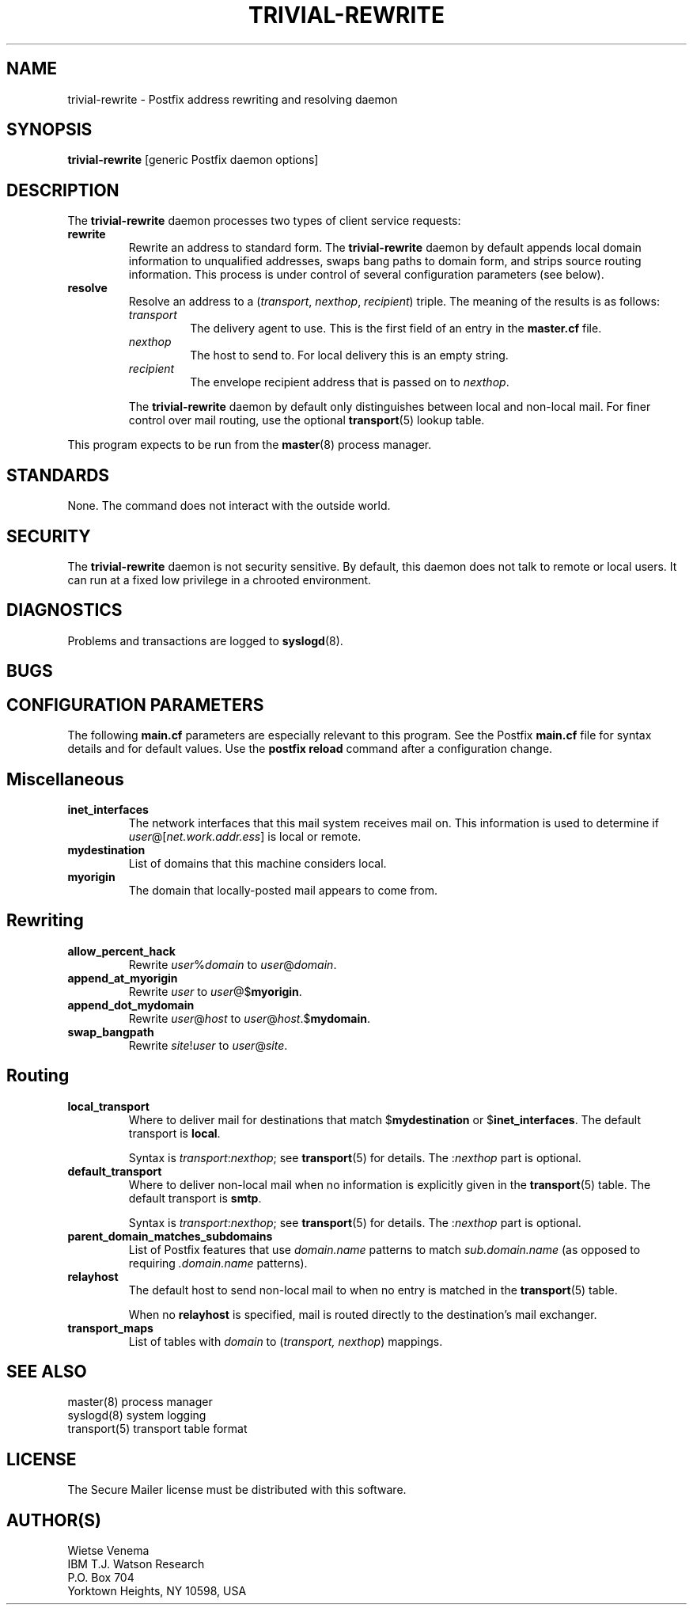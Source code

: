 .TH TRIVIAL-REWRITE 8 
.ad
.fi
.SH NAME
trivial-rewrite
\-
Postfix address rewriting and resolving daemon
.SH SYNOPSIS
.na
.nf
\fBtrivial-rewrite\fR [generic Postfix daemon options]
.SH DESCRIPTION
.ad
.fi
The \fBtrivial-rewrite\fR daemon processes two types of client
service requests:
.IP \fBrewrite\fR
Rewrite an address to standard form. The \fBtrivial-rewrite\fR
daemon by default appends local domain information to unqualified
addresses, swaps bang paths to domain form, and strips source
routing information. This process is under control of several
configuration parameters (see below).
.IP \fBresolve\fR
Resolve an address to a (\fItransport\fR, \fInexthop\fR,
\fIrecipient\fR) triple. The meaning of the results is as follows:
.RS
.IP \fItransport\fR
The delivery agent to use. This is the first field of an entry
in the \fBmaster.cf\fR file.
.IP \fInexthop\fR
The host to send to. For local delivery this is an empty string.
.IP \fIrecipient\fR
The envelope recipient address that is passed on to \fInexthop\fR.
.PP
The \fBtrivial-rewrite\fR daemon by default only distinguishes
between local and non-local mail. For finer control over mail
routing, use the optional \fBtransport\fR(5) lookup table.
.RE
.PP
This program expects to be run from the \fBmaster\fR(8) process
manager.
.SH STANDARDS
.na
.nf
.ad
.fi
None. The command does not interact with the outside world.
.SH SECURITY
.na
.nf
.ad
.fi
The \fBtrivial-rewrite\fR daemon is not security sensitive.
By default, this daemon does not talk to remote or local users.
It can run at a fixed low privilege in a chrooted environment.
.SH DIAGNOSTICS
.ad
.fi
Problems and transactions are logged to \fBsyslogd\fR(8).
.SH BUGS
.ad
.fi
.SH CONFIGURATION PARAMETERS
.na
.nf
.ad
.fi
The following \fBmain.cf\fR parameters are especially relevant to
this program. See the Postfix \fBmain.cf\fR file for syntax details
and for default values. Use the \fBpostfix reload\fR command after
a configuration change.
.SH Miscellaneous
.ad
.fi
.IP \fBinet_interfaces\fR
The network interfaces that this mail system receives mail on.
This information is used to determine if
\fIuser\fR@[\fInet.work.addr.ess\fR] is local or remote.
.IP \fBmydestination\fR
List of domains that this machine considers local.
.IP \fBmyorigin\fR
The domain that locally-posted mail appears to come from.
.SH Rewriting
.ad
.fi
.IP \fBallow_percent_hack\fR
Rewrite \fIuser\fR%\fIdomain\fR to \fIuser\fR@\fIdomain\fR.
.IP \fBappend_at_myorigin\fR
Rewrite \fIuser\fR to \fIuser\fR@$\fBmyorigin\fR.
.IP \fBappend_dot_mydomain\fR
Rewrite \fIuser\fR@\fIhost\fR to \fIuser\fR@\fIhost\fR.$\fBmydomain\fR.
.IP \fBswap_bangpath\fR
Rewrite \fIsite\fR!\fIuser\fR to \fIuser\fR@\fIsite\fR.
.SH Routing
.ad
.fi
.IP \fBlocal_transport\fR
Where to deliver mail for destinations that match $\fBmydestination\fR
or $\fBinet_interfaces\fR.
The default transport is \fBlocal\fR.
.sp
Syntax is \fItransport\fR:\fInexthop\fR; see \fBtransport\fR(5)
for details. The :\fInexthop\fR part is optional.
.IP \fBdefault_transport\fR
Where to deliver non-local mail when no information is explicitly
given in the \fBtransport\fR(5) table.
The default transport is \fBsmtp\fR.
.sp
Syntax is \fItransport\fR:\fInexthop\fR; see \fBtransport\fR(5)
for details. The :\fInexthop\fR part is optional.
.IP \fBparent_domain_matches_subdomains\fR
List of Postfix features that use \fIdomain.name\fR patterns
to match \fIsub.domain.name\fR (as opposed to
requiring \fI.domain.name\fR patterns).
.IP \fBrelayhost\fR
The default host to send non-local mail to when no entry is matched
in the \fBtransport\fR(5) table.
.sp
When no \fBrelayhost\fR is specified, mail is routed directly
to the destination's mail exchanger.
.IP \fBtransport_maps\fR
List of tables with \fIdomain\fR to (\fItransport, nexthop\fR)
mappings.
.SH SEE ALSO
.na
.nf
master(8) process manager
syslogd(8) system logging
transport(5) transport table format
.SH LICENSE
.na
.nf
.ad
.fi
The Secure Mailer license must be distributed with this software.
.SH AUTHOR(S)
.na
.nf
Wietse Venema
IBM T.J. Watson Research
P.O. Box 704
Yorktown Heights, NY 10598, USA
